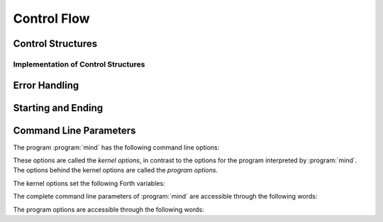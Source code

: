 Control Flow
============

Control Structures
------------------

.. word:: IF            ( n -- | Compile: -- addr cf ) |I|, |83|
          ELSE          ( Compile: addr1 cf1 -- addr2 cf2 ) |I|, |83|
          THEN          ( Compile: addr cf -- ) |I|, |83|

   Components of a control structure for conditional execution. They
   are used either in the form ``IF ... THEN`` or ``IF ... ELSE ...
   THEN``, otherwise an error is raised at compile time. If at the
   time when :word:`IF` is reached the TOS is zero, the code after
   :word:`IF` is execued, otherwise the code after :word:`ELSE`, if it
   exists. Afterwards the execution continues after :word:`THEN`.

   These words are the user interfaces to the more primitive words
   :word:`if,`, :word:`else,` and :word:`then,`.

.. word:: BEGIN       ( Compile: -- addr cf ) |I|, |83|
          WHILE       ( n -- | Compile: addr1 cf1 -- addr2 addr1 cf2 ) |I|, |83|
          REPEAT      ( Compile: addr1 .. addrn addr cf -- ) |I|, |83|

   Components of a control structure for loops. They are used in the
   form ::

       BEGIN ... WHILE ... WHILE ... REPEAT

   with an arbitrary number of :word:`WHILE`\s. The code between
   :word:`BEGIN` and :word:`REPEAT` is repeated until at some
   :word:`WHILE` the TOS is a nonzero number. It is possible to omit
   :word:`WHILE` completely; the result is an infinite loop.

   These words are the user interfaces to the more primitive words
   :word:`begin,`, :word:`while,` and :word:`repeat,`.

.. word:: ;;            |K|, |rt|, "semi-semi"

   Jump out of the current word.

.. word:: if;		( n -- ) |K|, |rt|, "if-semi"

   Jump out of the current word only if the TOS is nonzero.

.. word:: 0; 		( 0 -- | n -- n ) |K|, |rt|, "zero-semi"

   If the TOS is zero, drop it and jump out of the current word.

.. word:: execute	( xt -- ) |K|, |83|

   Execute the word with the given execution token.


Implementation of Control Structures
^^^^^^^^^^^^^^^^^^^^^^^^^^^^^^^^^^^^

.. word:: branch        |K|, |83|

   Unconditional jump. The cell following this word contains the
   address of the jump target.

.. word:: 0branch	( n -- ) |K|, "zero-branch"

      Conditional jump. If *n* is zero, jump to the address in the
      next cell. If *n* is nonzero, continue with the execution of the
      word after the next cell.

.. word:: if,           ( n -- | Compile: -- addr )
          else,         ( Compile: addr1 -- addr2 )
          then,         ( Compile: addr -- )

   Building blocks for conditional execution. With them the structure
   ::

      IF ... ELSE ... THEN

   can be expressed as ::

      [ if, ] ... [ else, ] ... [ then, ]

   No check for correct nesting is done.

.. word:: begin,        ( Compile: -- addr )
          while,        ( n -- | Compile: addr1 -- addr2 addr1 )
          repeat,       ( Compile: addr -- )

   Building blocks for loops. With them the structure ::

       BEGIN ... WHILE ... WHILE ... REPEAT

   can be expressed as ::

       [ begin, ]  ... [ while, ] ... [ while, ] ... [ repeat, then, then, ]

   There must be as many :word:`then,` as there are :word:`while,`. No
   check for correct nesting is done.


Error Handling
--------------

.. word:: abort         |K|, |83|

   :word:`Defer` word that is called after an error has occured; it is
   it is expected to reset the parameter stack and the return stack
   and then to start an interactive prompt. Its default value in the
   kernel is :word:`bye`; in :file:`init.mind` it is then reset to
   :word:`command-interpret`.


Starting and Ending
-------------------

.. word:: bye |K|

      Leave the Forth system immediately.

.. word:: boot

      Initialise the system completely and start the outer
      interpreter.


Command Line Parameters
-----------------------

The program :program:`mind` has the following command line options:

.. option:: -e <cmd>

   Execute <cmd> and finish.

.. option:: -x <cmd>

   Execute <cmd> and start interactive mode.

.. option:: -h

   Print help text.

These options are called the *kernel options*, in contrast to the
options for the program interpreted by :program:`mind`. The options
behind the kernel options are called the *program options*.

The kernel options set the following Forth variables:

.. word:: start-command	( -- addr ) |K|

      Variable containing the address of a string that is set by the
      command options :option:`-e` and :option:`-x`; otherwise its
      value is 0.

      If the value of :word:`start-command` is nonzero, then it
      contains a string that is executed after the file
      :file:`init.mind` is read and before the system switches to
      interactive mode (if it does).

.. word:: interactive-mode	( -- addr ) |K|

      Variable containing a flag that is set to :word:`false` by the
      command line options :option:`-e`. By default its value is
      :word:`true`.

      If the value of :word:`interactive-mode` is :word:`true`, then
      :program:`mind` switches to an interactive mode after startup.

The complete command line parameters of :program:`mind` are accessible
through the following words:

.. word:: raw-argc         ( -- n ) |K|, "raw-arg-c"

   Return the number of command line parameters.

.. word:: raw-argv         ( -- addr ) |K|, "raw-arg-v"

   Address of an array of cells. The array has :word:`raw-argc` + 1
   elements, and the last element is always 0. The other elements are
   pointers to strings. These strings are the command line arguments
   of :word:`mind`. They are usually part of system memory and
   therefore immutable.

The program options are accessible through the following words:

.. word:: argc             ( -- n ) |K|, "arg-v"

   Return the number of program options.

.. word:: argv             ( -- addr ) |K|, "arg-c"

   Address of an array of cells. The array has :word:`argc` + 1
   elements, and the last element is always 0. The other elements are
   pointers to strings. These strings are the program options of
   :word:`mind`. They are usually part of system memory and therefore
   immutable.

   The array :word:`argv` is always the end part of :word:`raw-argv`.
